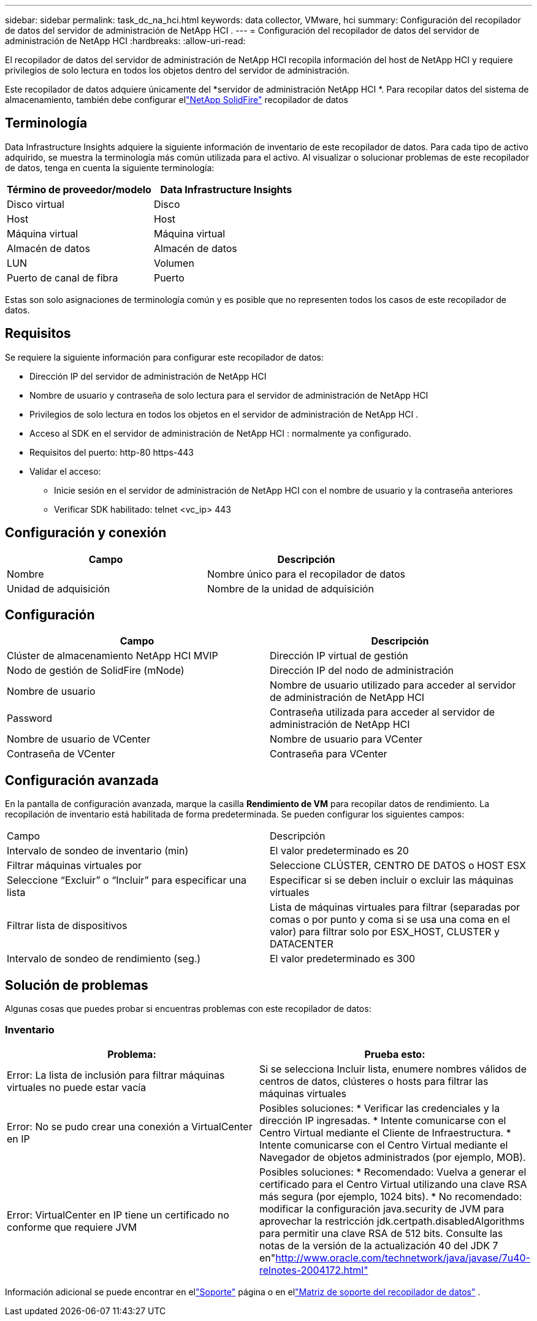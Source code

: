 ---
sidebar: sidebar 
permalink: task_dc_na_hci.html 
keywords: data collector, VMware, hci 
summary: Configuración del recopilador de datos del servidor de administración de NetApp HCI . 
---
= Configuración del recopilador de datos del servidor de administración de NetApp HCI
:hardbreaks:
:allow-uri-read: 


[role="lead"]
El recopilador de datos del servidor de administración de NetApp HCI recopila información del host de NetApp HCI y requiere privilegios de solo lectura en todos los objetos dentro del servidor de administración.

Este recopilador de datos adquiere únicamente del *servidor de administración NetApp HCI *.  Para recopilar datos del sistema de almacenamiento, también debe configurar ellink:task_dc_na_solidfire.html["NetApp SolidFire"] recopilador de datos



== Terminología

Data Infrastructure Insights adquiere la siguiente información de inventario de este recopilador de datos.  Para cada tipo de activo adquirido, se muestra la terminología más común utilizada para el activo.  Al visualizar o solucionar problemas de este recopilador de datos, tenga en cuenta la siguiente terminología:

[cols="2*"]
|===
| Término de proveedor/modelo | Data Infrastructure Insights 


| Disco virtual | Disco 


| Host | Host 


| Máquina virtual | Máquina virtual 


| Almacén de datos | Almacén de datos 


| LUN | Volumen 


| Puerto de canal de fibra | Puerto 
|===
Estas son solo asignaciones de terminología común y es posible que no representen todos los casos de este recopilador de datos.



== Requisitos

Se requiere la siguiente información para configurar este recopilador de datos:

* Dirección IP del servidor de administración de NetApp HCI
* Nombre de usuario y contraseña de solo lectura para el servidor de administración de NetApp HCI
* Privilegios de solo lectura en todos los objetos en el servidor de administración de NetApp HCI .
* Acceso al SDK en el servidor de administración de NetApp HCI : normalmente ya configurado.
* Requisitos del puerto: http-80 https-443
* Validar el acceso:
+
** Inicie sesión en el servidor de administración de NetApp HCI con el nombre de usuario y la contraseña anteriores
** Verificar SDK habilitado: telnet <vc_ip> 443






== Configuración y conexión

[cols="2*"]
|===
| Campo | Descripción 


| Nombre | Nombre único para el recopilador de datos 


| Unidad de adquisición | Nombre de la unidad de adquisición 
|===


== Configuración

[cols="2*"]
|===
| Campo | Descripción 


| Clúster de almacenamiento NetApp HCI MVIP | Dirección IP virtual de gestión 


| Nodo de gestión de SolidFire (mNode) | Dirección IP del nodo de administración 


| Nombre de usuario | Nombre de usuario utilizado para acceder al servidor de administración de NetApp HCI 


| Password | Contraseña utilizada para acceder al servidor de administración de NetApp HCI 


| Nombre de usuario de VCenter | Nombre de usuario para VCenter 


| Contraseña de VCenter | Contraseña para VCenter 
|===


== Configuración avanzada

En la pantalla de configuración avanzada, marque la casilla *Rendimiento de VM* para recopilar datos de rendimiento.  La recopilación de inventario está habilitada de forma predeterminada.  Se pueden configurar los siguientes campos:

[cols="2*"]
|===


| Campo | Descripción 


| Intervalo de sondeo de inventario (min) | El valor predeterminado es 20 


| Filtrar máquinas virtuales por | Seleccione CLÚSTER, CENTRO DE DATOS o HOST ESX 


| Seleccione “Excluir” o “Incluir” para especificar una lista | Especificar si se deben incluir o excluir las máquinas virtuales 


| Filtrar lista de dispositivos | Lista de máquinas virtuales para filtrar (separadas por comas o por punto y coma si se usa una coma en el valor) para filtrar solo por ESX_HOST, CLUSTER y DATACENTER 


| Intervalo de sondeo de rendimiento (seg.) | El valor predeterminado es 300 
|===


== Solución de problemas

Algunas cosas que puedes probar si encuentras problemas con este recopilador de datos:



=== Inventario

[cols="2*"]
|===
| Problema: | Prueba esto: 


| Error: La lista de inclusión para filtrar máquinas virtuales no puede estar vacía | Si se selecciona Incluir lista, enumere nombres válidos de centros de datos, clústeres o hosts para filtrar las máquinas virtuales 


| Error: No se pudo crear una conexión a VirtualCenter en IP | Posibles soluciones: * Verificar las credenciales y la dirección IP ingresadas.  * Intente comunicarse con el Centro Virtual mediante el Cliente de Infraestructura.  * Intente comunicarse con el Centro Virtual mediante el Navegador de objetos administrados (por ejemplo, MOB). 


| Error: VirtualCenter en IP tiene un certificado no conforme que requiere JVM | Posibles soluciones: * Recomendado: Vuelva a generar el certificado para el Centro Virtual utilizando una clave RSA más segura (por ejemplo, 1024 bits).  * No recomendado: modificar la configuración java.security de JVM para aprovechar la restricción jdk.certpath.disabledAlgorithms para permitir una clave RSA de 512 bits.  Consulte las notas de la versión de la actualización 40 del JDK 7 en"http://www.oracle.com/technetwork/java/javase/7u40-relnotes-2004172.html"[] 
|===
Información adicional se puede encontrar en ellink:concept_requesting_support.html["Soporte"] página o en ellink:reference_data_collector_support_matrix.html["Matriz de soporte del recopilador de datos"] .
